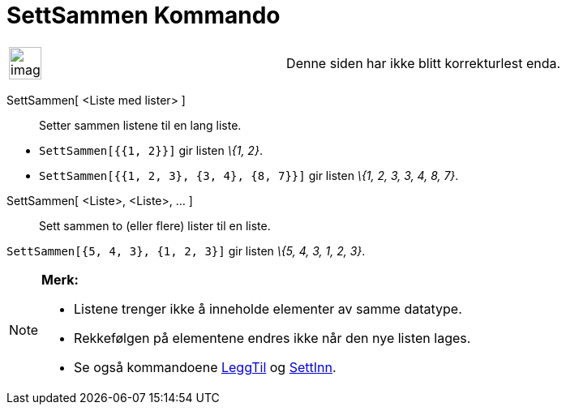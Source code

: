= SettSammen Kommando
:page-en: commands/Join
ifdef::env-github[:imagesdir: /nb/modules/ROOT/assets/images]

[width="100%",cols="50%,50%",]
|===
a|
image:Ambox_content.png[image,width=40,height=40]

|Denne siden har ikke blitt korrekturlest enda.
|===

SettSammen[ <Liste med lister> ]::
  Setter sammen listene til en lang liste.

[EXAMPLE]
====

* `++SettSammen[{{1, 2}}]++` gir listen _\{1, 2}_.
* `++SettSammen[{{1, 2, 3}, {3, 4}, {8, 7}}]++` gir listen _\{1, 2, 3, 3, 4, 8, 7}_.

====

SettSammen[ <Liste>, <Liste>, ... ]::
  Sett sammen to (eller flere) lister til en liste.

[EXAMPLE]
====

`++SettSammen[{5, 4, 3}, {1, 2, 3}]++` gir listen _\{5, 4, 3, 1, 2, 3}_.

====

[NOTE]
====

*Merk:*

* Listene trenger ikke å inneholde elementer av samme datatype.
* Rekkefølgen på elementene endres ikke når den nye listen lages.
* Se også kommandoene xref:/commands/LeggTil.adoc[LeggTil] og xref:/commands/SettInn.adoc[SettInn].

====
